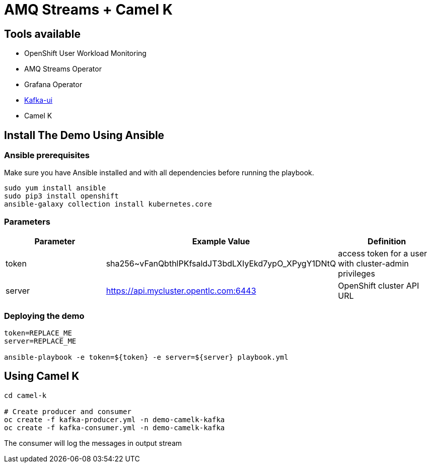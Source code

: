 = AMQ Streams + Camel K



== Tools available

* OpenShift User Workload Monitoring
* AMQ Streams Operator
* Grafana Operator
* https://github.com/provectus/kafka-ui[Kafka-ui]
* Camel K

== Install The Demo Using Ansible

=== Ansible prerequisites

Make sure you have Ansible installed and with all dependencies before running the playbook.

----
sudo yum install ansible
sudo pip3 install openshift
ansible-galaxy collection install kubernetes.core
----

=== Parameters

[options="header"]
|=======================
| Parameter | Example Value                                      | Definition
| token     | sha256~vFanQbthlPKfsaldJT3bdLXIyEkd7ypO_XPygY1DNtQ | access token for a user with cluster-admin privileges
| server    | https://api.mycluster.opentlc.com:6443             | OpenShift cluster API URL
|=======================


=== Deploying the demo

----
token=REPLACE_ME
server=REPLACE_ME

ansible-playbook -e token=${token} -e server=${server} playbook.yml
----

== Using Camel K

----
cd camel-k

# Create producer and consumer
oc create -f kafka-producer.yml -n demo-camelk-kafka
oc create -f kafka-consumer.yml -n demo-camelk-kafka

----

The consumer will log the messages in output stream